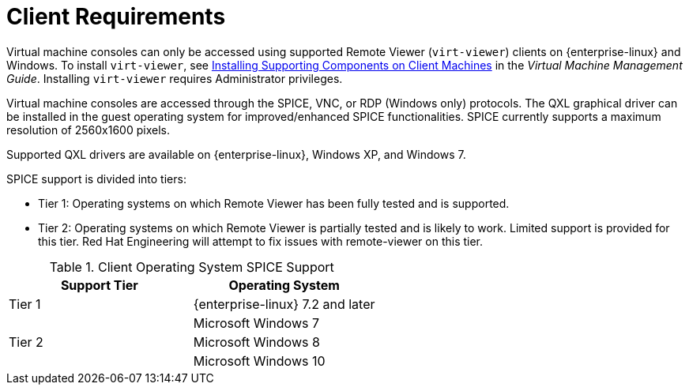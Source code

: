 [id='client-requirements_{context}']
= Client Requirements

// Included in:
// PPG
// Install
// Introduction_to_the_Administration_Portal
// Introduction_to_the_VM_Portal

Virtual machine consoles can only be accessed using supported Remote Viewer (`virt-viewer`) clients on {enterprise-linux} and Windows. To install `virt-viewer`, see link:{URL_virt_product_docs}vmm-guide/Virtual_Machine_Management_Guide.html[Installing Supporting Components on Client Machines] in the _Virtual Machine Management Guide_. Installing `virt-viewer` requires Administrator privileges.

Virtual machine consoles are accessed through the SPICE, VNC, or RDP (Windows only) protocols. The QXL graphical driver can be installed in the guest operating system for improved/enhanced SPICE functionalities. SPICE currently supports a maximum resolution of 2560x1600 pixels.

Supported QXL drivers are available on {enterprise-linux}, Windows XP, and Windows 7.

SPICE support is divided into tiers:

* Tier 1: Operating systems on which Remote Viewer has been fully tested and is supported.

* Tier 2: Operating systems on which Remote Viewer is partially tested and is likely to work. Limited support is provided for this tier. Red Hat Engineering will attempt to fix issues with remote-viewer on this tier.

.Client Operating System SPICE Support
[options="header"]
|====
|Support Tier |Operating System
|Tier 1 |{enterprise-linux} 7.2 and later
| |Microsoft Windows 7
|Tier 2 |Microsoft Windows 8
| |Microsoft Windows 10
|====
